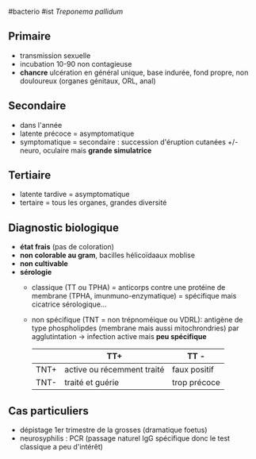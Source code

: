 ​#bacterio #ist /Treponema pallidum/

** Primaire
:PROPERTIES:
:CUSTOM_ID: primaire
:END:
- transmission sexuelle
- incubation 10-90 non contagieuse
- *chancre* ulcération en général unique, base indurée, fond propre, non
  douloureux (organes génitaux, ORL, anal)

** Secondaire
:PROPERTIES:
:CUSTOM_ID: secondaire
:END:
- dans l'année
- latente précoce = asymptomatique
- symptomatique = secondaire : succession d'éruption cutanées +/- neuro,
  oculaire mais *grande simulatrice*

** Tertiaire
:PROPERTIES:
:CUSTOM_ID: tertiaire
:END:
- latente tardive = asymptomatique
- tertaire = tous les organes, grandes diversité

** Diagnostic biologique
:PROPERTIES:
:CUSTOM_ID: diagnostic-biologique
:END:
- *état frais* (pas de coloration)
- *non colorable au gram*, bacilles hélicoïdaaux moblise
- *non cultivable*
- *sérologie*
  - classique (TT ou TPHA) = anticorps contre une protéine de membrane
    (TPHA, imunmuno-enzymatique) = spécifique mais cicatrice
    sérologique...

  - non spécifique (TNT = non trépnoméique ou VDRL): antigène de type
    phospholipdes (membrane mais aussi mitochrondries) par
    agglutintation -> infection active mais *peu spécifique*

    |      | TT+                        | TT -         |
    |------+----------------------------+--------------|
    | TNT+ | active ou récemment traité | faux positif |
    | TNT- | traité et guérie           | trop précoce |

** Cas particuliers
:PROPERTIES:
:CUSTOM_ID: cas-particuliers
:END:
- dépistage 1er trimestre de la grosses (dramatique foetus)
- neurosyphilis : PCR (passage naturel IgG spécifique donc le test
  classique a peu d'intérêt)
